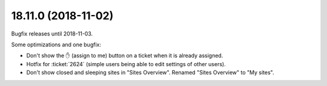 .. _noi.v18.11:

====================
18.11.0 (2018-11-02)
====================

Bugfix releases until 2018-11-03.

Some optimizations and one bugfix:

- Don't show the ✋ (assign to me) button on a ticket when it is
  already assigned.

- Hotfix for :ticket:`2624` (simple users being able to edit settings
  of other users).

- Don't show closed and sleeping sites in "Sites Overview".
  Renamed "Sites Overview" to "My sites".

